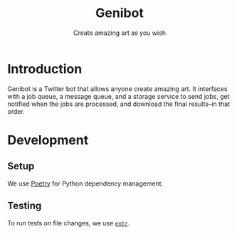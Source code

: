 #+title: Genibot
#+subtitle: Create amazing art as you wish
* Introduction

  Genibot is a Twitter bot that allows anyone create amazing art.  It
  interfaces with a job queue, a message queue, and a storage service
  to send jobs, get notified when the jobs are processed, and download
  the final results--in that order.

* Development

** Setup

   We use [[https://python-poetry.org/][Poetry]] for Python dependency management.

** Testing

   To run tests on file changes, we use [[https://eradman.com/entrproject/][=entr=]].

